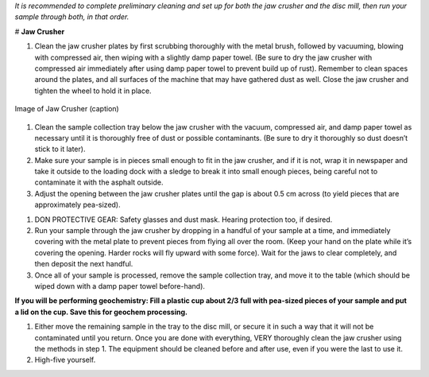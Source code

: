 *It is recommended to complete preliminary cleaning and set up for both the jaw crusher and the disc mill, then run your sample through both, in that order.*

# **Jaw Crusher**

1. Clean the jaw crusher plates by first scrubbing thoroughly with the metal brush, followed by vacuuming, blowing with compressed air, then wiping with a slightly damp paper towel. (Be sure to dry the jaw crusher with compressed air immediately after using damp paper towel to prevent build up of rust). Remember to clean spaces around the plates, and all surfaces of the machine that may have gathered dust as well. Close the jaw crusher and tighten the wheel to hold it in place.

.. figure:: ../images/jawCrusher_1.png
   :alt: Image of Jaw crusher
   :align: center

   Image of Jaw Crusher (caption)

1. Clean the sample collection tray below the jaw crusher with the vacuum, compressed air, and damp paper towel as necessary until it is thoroughly free of dust or possible contaminants. (Be sure to dry it thoroughly so dust doesn’t stick to it later).
2. Make sure your sample is in pieces small enough to fit in the jaw crusher, and if it is not, wrap it in newspaper and take it outside to the loading dock with a sledge to break it into small enough pieces, being careful not to contaminate it with the asphalt outside.
3. Adjust the opening between the jaw crusher plates until the gap is about 0.5 cm across (to yield pieces that are approximately pea-sized).

.. image:: ../images/jawCrusher_2.png
  :align: center

1. DON PROTECTIVE GEAR: Safety glasses and dust mask. Hearing protection too, if desired.
2. Run your sample through the jaw crusher by dropping in a handful of your sample at a time, and immediately covering with the metal plate to prevent pieces from flying all over the room. (Keep your hand on the plate while it’s covering the opening. Harder rocks will fly upward with some force). Wait for the jaws to clear completely, and then deposit the next handful.
3. Once all of your sample is processed, remove the sample collection tray, and move it to the table (which should be wiped down with a damp paper towel before-hand).

**If you will be performing geochemistry: Fill a plastic cup about 2/3 full with pea-sized pieces of your sample and put a lid on the cup. Save this for geochem processing.**

1. Either move the remaining sample in the tray to the disc mill, or secure it in such a way that it will not be contaminated until you return. Once you are done with everything, VERY thoroughly clean the jaw crusher using the methods in step 1. The equipment should be cleaned before and after use, even if you were the last to use it.
2. High-five yourself.
